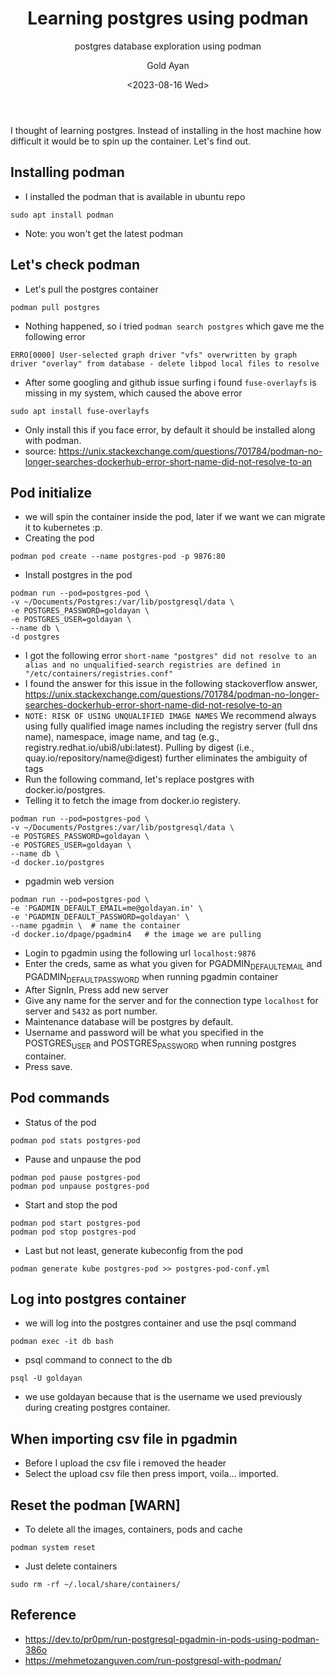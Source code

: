 #+title: Learning postgres using podman
#+subtitle: postgres database exploration using podman
#+date: <2023-08-16 Wed>
#+author: Gold Ayan

I thought of learning postgres. Instead of installing in the host
machine how difficult it would be to spin up the container. Let's find
out.

** Installing podman

- I installed the podman that is available in ubuntu repo

#+BEGIN_SRC shell
  sudo apt install podman
#+END_SRC

- Note: you won't get the latest podman

** Let's check podman

- Let's pull the postgres container

#+BEGIN_SRC shell
  podman pull postgres
#+END_SRC

- Nothing happened, so i tried =podman search postgres= which gave me
  the following error

#+BEGIN_EXAMPLE
  ERRO[0000] User-selected graph driver "vfs" overwritten by graph driver "overlay" from database - delete libpod local files to resolve 
#+END_EXAMPLE

- After some googling and github issue surfing i found =fuse-overlayfs=
  is missing in my system, which caused the above error

#+BEGIN_SRC shell
  sudo apt install fuse-overlayfs
#+END_SRC

- Only install this if you face error, by default it should be installed
  along with podman.
- source:
  https://unix.stackexchange.com/questions/701784/podman-no-longer-searches-dockerhub-error-short-name-did-not-resolve-to-an

** Pod initialize

- we will spin the container inside the pod, later if we want we can
  migrate it to kubernetes :p.
- Creating the pod

#+BEGIN_SRC shell
  podman pod create --name postgres-pod -p 9876:80
#+END_SRC

- Install postgres in the pod

#+BEGIN_SRC shell
  podman run --pod=postgres-pod \
  -v ~/Documents/Postgres:/var/lib/postgresql/data \
  -e POSTGRES_PASSWORD=goldayan \
  -e POSTGRES_USER=goldayan \
  --name db \
  -d postgres
#+END_SRC

- I got the following error
  =short-name "postgres" did not resolve to an alias and no unqualified-search registries are defined in "/etc/containers/registries.conf"=
- I found the answer for this issue in the following stackoverflow
  answer,
  https://unix.stackexchange.com/questions/701784/podman-no-longer-searches-dockerhub-error-short-name-did-not-resolve-to-an
- =NOTE: RISK OF USING UNQUALIFIED IMAGE NAMES= We recommend always
  using fully qualified image names including the registry server (full
  dns name), namespace, image name, and tag (e.g.,
  registry.redhat.io/ubi8/ubi:latest). Pulling by digest (i.e.,
  quay.io/repository/name@digest) further eliminates the ambiguity of
  tags
- Run the following command, let's replace postgres with
  docker.io/postgres.
- Telling it to fetch the image from docker.io registery.

#+BEGIN_SRC shell
  podman run --pod=postgres-pod \
  -v ~/Documents/Postgres:/var/lib/postgresql/data \
  -e POSTGRES_PASSWORD=goldayan \
  -e POSTGRES_USER=goldayan \
  --name db \
  -d docker.io/postgres
#+END_SRC

- pgadmin web version

#+BEGIN_SRC shell
  podman run --pod=postgres-pod \
  -e 'PGADMIN_DEFAULT_EMAIL=me@goldayan.in' \
  -e 'PGADMIN_DEFAULT_PASSWORD=goldayan' \
  --name pgadmin \  # name the container
  -d docker.io/dpage/pgadmin4   # the image we are pulling
#+END_SRC

- Login to pgadmin using the following url =localhost:9876=
- Enter the creds, same as what you given for PGADMIN_DEFAULT_EMAIL and
  PGADMIN_DEFAULT_PASSWORD when running pgadmin container
- After SignIn, Press add new server
- Give any name for the server and for the connection type =localhost=
  for server and =5432= as port number.
- Maintenance database will be postgres by default.
- Username and password will be what you specified in the POSTGRES_USER
  and POSTGRES_PASSWORD when running postgres container.
- Press save.

** Pod commands

- Status of the pod

#+BEGIN_SRC shell
  podman pod stats postgres-pod
#+END_SRC

- Pause and unpause the pod

#+BEGIN_SRC shell
  podman pod pause postgres-pod
  podman pod unpause postgres-pod
#+END_SRC

- Start and stop the pod

#+BEGIN_SRC shell
  podman pod start postgres-pod
  podman pod stop postgres-pod
#+END_SRC

- Last but not least, generate kubeconfig from the pod

#+BEGIN_SRC shell
  podman generate kube postgres-pod >> postgres-pod-conf.yml
#+END_SRC

** Log into postgres container

- we will log into the postgres container and use the psql command

#+BEGIN_SRC shell
  podman exec -it db bash
#+END_SRC

- psql command to connect to the db

#+BEGIN_SRC shell
  psql -U goldayan
#+END_SRC

- we use goldayan because that is the username we used previously during
  creating postgres container.

** When importing csv file in pgadmin

- Before I upload the csv file i removed the header
- Select the upload csv file then press import, voila... imported.

** Reset the podman [WARN]

- To delete all the images, containers, pods and cache

#+BEGIN_SRC shell
  podman system reset
#+END_SRC

- Just delete containers

#+BEGIN_SRC shell
  sudo rm -rf ~/.local/share/containers/
#+END_SRC

** Reference

- https://dev.to/pr0pm/run-postgresql-pgadmin-in-pods-using-podman-386o
- https://mehmetozanguven.com/run-postgresql-with-podman/
